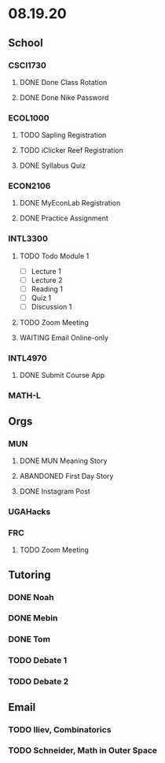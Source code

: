 * 08.19.20
** School
*** CSCI1730
**** DONE Done Class Rotation
**** DONE Done Nike Password
*** ECOL1000
**** TODO Sapling Registration
**** TODO iClicker Reef Registration
**** DONE Syllabus Quiz 
*** ECON2106
    DEADLINE: <2020-08-14 Fri>
**** DONE MyEconLab Registration
**** DONE Practice Assignment
*** INTL3300
**** TODO Todo Module 1
     DEADLINE: <2020-08-23 Sun>
- [ ] Lecture 1
- [ ] Lecture 2 
- [ ] Reading 1
- [ ] Quiz 1
- [ ] Discussion 1
**** TODO Zoom Meeting 
     DEADLINE: <2020-08-21 Fri>
**** WAITING Email Online-only
*** INTL4970
    DEADLINE: <2020-08-22 Sat>
**** DONE Submit Course App 
*** MATH-L
** Orgs
*** MUN
**** DONE MUN Meaning Story
**** ABANDONED First Day Story
**** DONE Instagram Post
*** UGAHacks
*** FRC
**** TODO Zoom Meeting 
     DEADLINE: <2020-08-21 Fri>
** Tutoring
*** DONE Noah
*** DONE Mebin
*** DONE Tom
*** TODO Debate 1
*** TODO Debate 2
** Email
*** TODO Iliev, Combinatorics
*** TODO Schneider, Math in Outer Space
